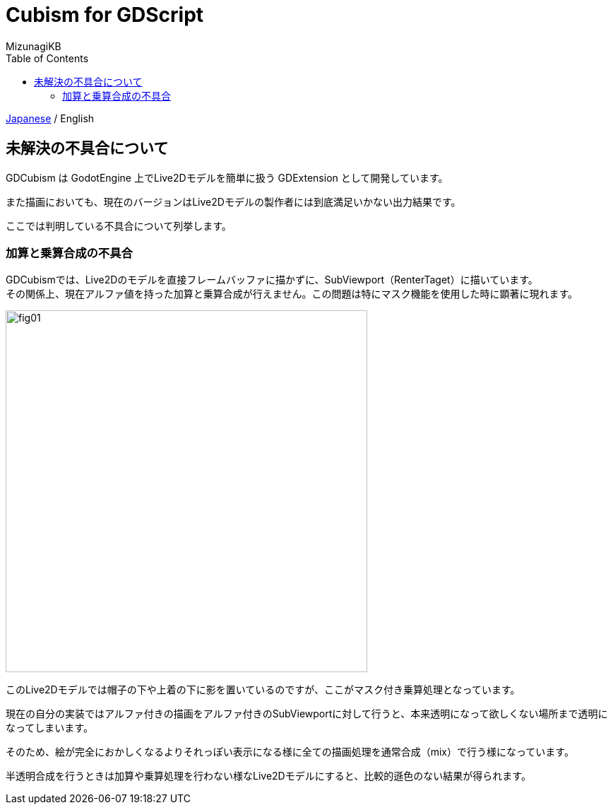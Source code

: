 = Cubism for GDScript
:author: MizunagiKB
:doctype: book
:toc:
:toclevels: 3
:lang: ja
:encoding: utf-8
:stylesdir: ./res/theme/css
:stylesheet: adoc-golo.css
:source-highlighter: highlight.js
:experimental:
ifndef::env-github[:icons: font]
ifdef::env-github,env-browser[]
endif::[]
ifdef::env-github[]
:caution-caption: :fire:
:important-caption: :exclamation:
:note-caption: :paperclip:
:tip-caption: :bulb:
:warning-caption: :warning:
endif::[]


link:PROBLEM.adoc[Japanese] / English


== 未解決の不具合について

GDCubism は GodotEngine 上でLive2Dモデルを簡単に扱う GDExtension として開発しています。

また描画においても、現在のバージョンはLive2Dモデルの製作者には到底満足いかない出力結果です。

ここでは判明している不具合について列挙します。


=== 加算と乗算合成の不具合

GDCubismでは、Live2Dのモデルを直接フレームバッファに描かずに、SubViewport（RenterTaget）に描いています。
 +
その関係上、現在アルファ値を持った加算と乗算合成が行えません。この問題は特にマスク機能を使用した時に顕著に現れます。

image::res/images/problem_01.jpg[fig01,512]

このLive2Dモデルでは帽子の下や上着の下に影を置いているのですが、ここがマスク付き乗算処理となっています。

現在の自分の実装ではアルファ付きの描画をアルファ付きのSubViewportに対して行うと、本来透明になって欲しくない場所まで透明になってしまいます。

そのため、絵が完全におかしくなるよりそれっぽい表示になる様に全ての描画処理を通常合成（mix）で行う様になっています。

半透明合成を行うときは加算や乗算処理を行わない様なLive2Dモデルにすると、比較的遜色のない結果が得られます。

